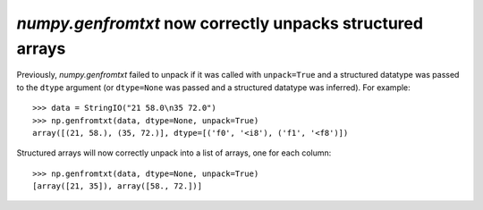 `numpy.genfromtxt` now correctly unpacks structured arrays
----------------------------------------------------------
Previously, `numpy.genfromtxt` failed to unpack if it was called with
``unpack=True`` and a structured datatype was passed to the ``dtype`` argument
(or ``dtype=None`` was passed and a structured datatype was inferred).
For example::

    >>> data = StringIO("21 58.0\n35 72.0")
    >>> np.genfromtxt(data, dtype=None, unpack=True)
    array([(21, 58.), (35, 72.)], dtype=[('f0', '<i8'), ('f1', '<f8')])

Structured arrays will now correctly unpack into a list of arrays,
one for each column::

    >>> np.genfromtxt(data, dtype=None, unpack=True)
    [array([21, 35]), array([58., 72.])]
